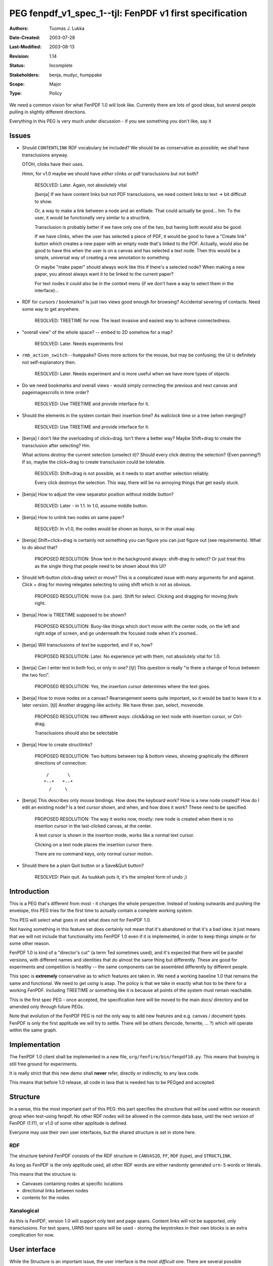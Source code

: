 ==========================================================================
PEG fenpdf_v1_spec_1--tjl: FenPDF v1 first specification
==========================================================================

:Authors:  Tuomas J. Lukka
:Date-Created: 2003-07-28
:Last-Modified: $Date: 2003/08/13 12:01:37 $
:Revision: $Revision: 1.14 $
:Status:   Incomplete
:Stakeholders: benja, mudyc, humppake
:Scope:    Major
:Type:     Policy

.. Affect-PEGs:


We need a common vision for what FenPDF 1.0 will look like. 
Currently there are lots of good ideas, but several people
pulling in slightly different directions.

Everything in this PEG is very much under discussion - if you see
something you don't like, say it


Issues
======

- Should ``CONTENTLINK`` RDF vocabulary be included?
  We should be as conservative as possible; we shall have
  transclusions anyway.

  OTOH, clinks have their uses.

  Hmm, for v1.0 maybe we should have *either* clinks *or*
  pdf transclusions but not both?

      RESOLVED: Later. Again, not absolutely vital

      [benja]
      If we have content links but not PDF transclusions, we need content
      links to text -> bit difficult to show.
     
      Or, a way to make a link between a node and an enfilade. That could
      actually be good... hm. To the user, it would be functionally very
      similar to a structlink.
     
      Transclusion is probably better if we have only one of the two, but
      having both would also be good.
     
      If we have clinks, when the user has selected a piece of PDF, it would
      be good to have a "Create link" button which creates a new paper with an
      empty node that's linked to the PDF. Actually, would also be good to
      have this when the user is on a canvas and has selected a text node.
      Then this would be a simple, universal way of creating a new annotation
      to something.
     
      Or maybe "make paper" should always work like this if there's a selected
      node? When making a new paper, you almost always want it to be linked to
      the current paper?
     
      For text nodes it could also be in the context menu (if we don't have a
      way to select them in the interface)...

- RDF for cursors / bookmarks? Is just two views good enough
  for browsing? Accidental severing of contacts. Need some way to get anywhere.

      RESOLVED: TREETIME for now. The least invasive and easiest way to achieve
      connectedness.

- "overall view" of the whole space? -- embed to 2D somehow for a map?

      RESOLVED: Later. Needs experiments first

- ``rmb_action_switch--humppake``?
  Gives more actions for the mouse, but may be confusing; the UI is definitely
  not self-explanatory then.

      RESOLVED: Later. Needs experiment and is more useful when we have
      more types of objects.

- Do we need bookmarks and overall views - would simply connecting the previous
  and next canvas and pageimagescrolls in time order?

      RESOLVED: Use TREETIME and provide interface for it.

- Should the elements in the system contain their insertion time?
  As wallclock time or a tree (when merging)?

      RESOLVED: Use TREETIME and provide interface for it.

- [benja] I don't like the overloading of click+drag. Isn't there a
  better way? Maybe Shift+drag to create the transclusion after
  selecting? Hm.

  What actions *destroy* the current selection (unselect it)?
  Should every click destroy the selection? (Even panning?) If so, maybe
  the click+drag to create transclusion could be tolerable.

      RESOLVED: Shift+drag is not possible, as it needs to 
      start another selection reliably. 

      Every click destroys the selection. This way,
      there will be no annoying things that get easily stuck.
 
- [benja] How to adjust the view separator position without middle button?

      RESOLVED: Later - in 1.1. In 1.0, assume middle button.
 
- [benja] How to unlink two nodes on same paper?

      RESOLVED: In v1.0, the nodes would be shown as buoys,
      so in the usual way.


- [benja] Shift+click+drag is certainly not something you can figure
  you can just figure out (see requirements). What to do about that?

      PROPOSED RESOLUTION: Show text in the background always: 
      shift-drag to select? Or just treat this as the single thing
      that people need to be shown about this UI?

- Should left-button click+drag select or move?
  This is a complicated issue with many arguments for and against.
  Click + drag for moving relegates selecting to using shift
  which is not as obvious.

      PROPOSED RESOLUTION: move (i.e. pan). Shift for select. Clicking and dragging
      for moving *feels* right.

- [benja] How is TREETIME supposed to be *shown*?

      PROPOSED RESOLUTION: Buoy-like things which don't move with
      the center node, on the left and right edge of screen,
      and go underneath the focused node when it's zoomed..

- [benja] Will transclusions of *text* be supported, and if so, how?

      PROPOSED RESOLUTION: Later. No experience yet with them,
      not absolutely vital for 1.0.

 
- [benja] Can I enter text in both foci, or only in one?
  [tjl] This question is really "is there a change of
  focus between the two foci".

      PROPOSED RESOLUTION: Yes, the insertion cursor determines where
      the text goes. 
 
- [benja] How to move nodes on a canvas? Rearrangement seems quite
  important, so it would be bad to leave it to a later version.
  [tjl] Another dragging-like activity. We have three: pan, select, movenode.

      PROPOSED RESOLUTION: two different ways: click&drag on text node with insertion
      cursor, or Ctrl-drag.

      Transclusions should also be selectable

- [benja] How to create structlinks?

      PROPOSED RESOLUTION: Two buttons between top & bottom views, showing graphically
      the different directions of connection::

           /       \
          *--*   *--*  
	    /     \

- [benja] This describes only mouse bindings. How does the keyboard work?
  How is a new node created? How do I edit an existing node? Is a text
  cursor shown, and when, and how does it work? These need to be specified.

      PROPOSED RESOLUTION: The way it works now, mostly:
      new node is created when there is no insertion cursor in the last-clicked
      canvas, at the center.

      A text cursor is shown in the insertion mode, works like a normal
      text cursor.

      Clicking on a text node places the insertion cursor there.

      There are no command keys, only normal cursor motion.

- Should there be a plain Quit button or a Save&Quit button?

      RESOLVED: Plain quit. As tuukkah puts it, it's the
      simplest form of undo ;)

Introduction
============

This is a PEG that's different from most - it changes the whole perspective.
Instead of looking outwards and pushing the envelope, this PEG tries
for the first time to actually contain a complete working system.

This PEG will select what goes in and what does not for FenPDF 1.0.

Not having something in this feature set does certainly not mean that
it's abandoned or that it's a bad idea: it just means that we will
not include that functionality into FenPDF 1.0 even if it is implemented,
in order to keep things simple or for some other reason.

FenPDF 1.0 is kind of a "director's cut" (a term Ted sometimes used), 
and it's expected that there will be parallel versions, with different
names and identities that do almost the same thing but differently.
These are good for experiments and competition is healthy -- the same
components can be assembled differently by different people.

This spec is **extremely** conservative as to which features are taken 
in. We need a working baseline 1.0 that remains the same and functional.
We need to get *using* is asap. The policy is that we take in exactly what
*has* to be there for a working FenPDF. Including TREETIME or something like
it is because all points of the system must remain reachable.

This is the first spec PEG - once accepted, the specification here will be moved 
to the main docs/ directory and be amended only through future PEGs.

Note that evolution of the FenPDF PEG is not the only way to add new features
and e.g. canvas / document types. FenPDF is only the first applitude 
we will try to settle. There will be others (fencode, fenwrite, ... ?) which
will operate within the same graph.

Implementation
==============

The FenPDF 1.0 client shall be implemented in a new
file, ``org/fenfire/bin/fenpdf10.py``. This means
that buoying is still free ground for experiments.

It is really strict that this new demo shall **never** refer,
directly or indirectly, to any lava code.

This means that before 1.0 release, all code in lava that
is needed has to be PEGged and accepted.


Structure
=========

In a sense, this the most important part of this PEG: this part specifies
the structure that will be used within our research group when test-using
fenpdf. No other RDF nodes will be allowed in the common data base, until
the next version of FenPDF (1.1?), or v1.0 of some other applitude is defined.

Everyone may use their own user interfaces, but the shared structure is
set in stone here.

RDF
---

The structure behind FenPDF consists 
of the RDF structure in ``CANVAS2D``, ``FF``, ``RDF`` (type), and ``STRUCTLINK``.

As long as FenPDF is the only applitude used,
all other RDF words are either randomly generated ``urn-5`` words or literals.

This means that the structure is: 

- Canvases containing nodes at specific locations

- directional links between nodes

- contents for the nodes

Xanalogical
-----------

As this is FenPDF, version 1.0 will support only text and page spans.
Content links will not be supported, only transclusions.
For text spans, URN5 text spans will be used - storing the keystrokes
in their own blocks is an extra complication for now.

User interface
==============

While the Structure is an important issue, the user interface is the most *difficult* one.
There are several possible directions and we need to select one for FenPDF 1.0 ---
one that we will provide as a backwards-compatibility option in later versions of FenPDF
if it is seen to be good.

Requirements
------------

- Need to be able to easily get whole PDF zoomed, without bg, easily movable

- Easily get 2-view mode for linking 

- should be possible to figure out without manual

- easy to insert new PDFs - error handling?

- buoys carefully tuned: no clutter, easy to understand and control

    - debug mode: show where buoy locations come from!

- easy switch between fullscreen and windowed mode - window size taken 
  into account naturally

Foci
----

Two foci, shown on top of each other.

Buoy placement
--------------

There are several different kinds of buoys in this system:

Canvas-Canvas
    These are directed and can occur on either side.
    The buoy should show some context but not too much
    to avoid going to too small zoom.

    These are shown for structlinks and nothing else.

Canvas-PDF Transclusion
    Always to the right.
    Max. 20 pages of the whole document are shown.
    

PDF-Canvas Transclusion
    Always to the left
    Here, enough context needs to be shown since the transclusion 
    is just the same as the anchor.

Treetime interface
------------------

Show small buoy-like things at very edge of screen horizontally for 
next and previous canvas.


Bindings
--------

Left mouse button:
    
    click
	go to. If clicked on a text node in the focused view2d,
	add an insertion cursor.

    click + drag on focused view2d
	pan. If on node with insertion cursor, move the node

    click + drag on a selection in focused view2d (PDF only)
	drag into other view (Canvas) for creating transclusion

    shift + click + drag on focused view2d
	select

	On PDF view, select rectangle

	On canvas view, select part of text

    ctrl + click + drag
	move nodes and transclusions


Right mouse button:
    
    click + drag on focused view2d
	adjust zoom. Up = zoom out, down = zoom in.

    click
	context menu

middle mouse button:

    click + drag anywhere
	move view separator up / down

    click on focused view2d
	X11 paste to insertion cursor

Keys: insert text and move insertion cursor. If no insertion cursor, 
make new node on last-clicked / moved view.

This state could be shown by, e.g., crosshairs.

Context Menus
-------------

On struct-connected buoys: "Unlink this buoy"

For any object, "Delete this X" where X is "Text", "Paper", "PDF file", "transclusion", "structlink"


Visible buttons
---------------

Action buttons everywhere:

    Home

    Menu

The menu contains

	Import PS/PDF

	New paper

	Save



	Quit

Toggles everywhere:

    Show bgs

Toggles in pdf mode (i.e., when a PDF node is focused):

    Reading zoom

This means that there will be 3 or 4 buttons there always.

The buttons shall be placed to the upper left corner, stacked vertically. 

Some space between action buttons and toggles.

Versioning / Merging
====================

At first, in research use, merge using CVS for the RDF.


